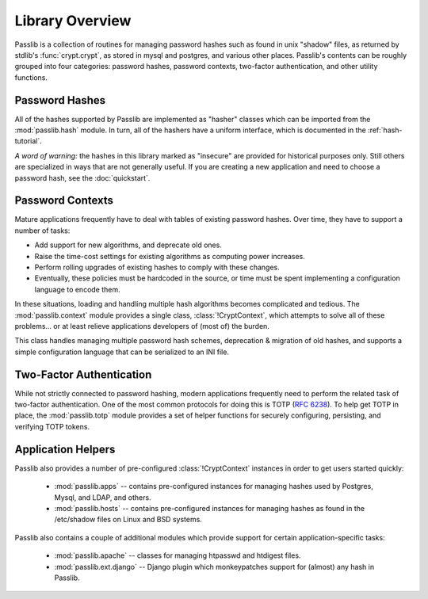 ================
Library Overview
================

Passlib is a collection of routines for managing password hashes
such as found in unix "shadow" files, as returned by stdlib's :func:`crypt.crypt`,
as stored in mysql and postgres, and various other places.
Passlib's contents can be roughly grouped into four categories:
password hashes, password contexts, two-factor authentication,
and other utility functions.

Password Hashes
===============
All of the hashes supported by Passlib are implemented
as "hasher" classes which can be imported from the :mod:`passlib.hash` module.
In turn, all of the hashers have a uniform interface,
which is documented in the :ref:`hash-tutorial`.

*A word of warning:* the hashes in this library marked as "insecure"
are provided for historical purposes only.  Still others are specialized in ways that are not generally useful.
If you are creating a new application and need to choose a password hash,
see the :doc:`quickstart`.

.. rst-class:: float-center

.. seealso::

    - :ref:`hash-tutorial` -- walkthrough of using a hasher class.
    - :doc:`quickstart` -- if you need to choose a hash.
    - :mod:`passlib.ifc` -- PasswordHash API reference
    - :mod:`passlib.hash` -- list of all hashes in Passlib.

Password Contexts
=================
Mature applications frequently have to deal with tables of existing password hashes.
Over time, they have to support a number of tasks:

* Add support for new algorithms, and deprecate old ones.
* Raise the time-cost settings for existing algorithms as computing power increases.
* Perform rolling upgrades of existing hashes to comply with these changes.
* Eventually, these policies must be hardcoded in the source,
  or time must be spent implementing a configuration language to encode them.

In these situations, loading and handling multiple hash algorithms becomes
complicated and tedious. The :mod:`passlib.context` module provides a single class,
:class:`!CryptContext`, which attempts to solve all of these problems...
or at least relieve applications developers of (most of) the burden.

This class handles managing multiple password hash schemes,
deprecation & migration of old hashes, and supports a simple configuration
language that can be serialized to an INI file.

.. rst-class:: float-center

.. seealso::

    * :ref:`context-tutorial` -- walkthrough of the CryptContext class
    * :mod:`passlib.context` -- API reference

Two-Factor Authentication
=========================
While not strictly connected to password hashing, modern applications frequently
need to perform the related task of two-factor authentication.  One of the most
common protocols for doing this is TOTP (:rfc:`6238`).
To help get TOTP in place, the :mod:`passlib.totp` module provides a set of helper functions
for securely configuring, persisting, and verifying TOTP tokens.

.. rst-class:: float-center

.. seealso::

    * :ref:`TOTP tutorial <totp-tutorial>` -- walkthrough of setting up TOTP integration
    * :mod:`passlib.totp` -- API reference

Application Helpers
===================
Passlib also provides a number of pre-configured :class:`!CryptContext` instances
in order to get users started quickly:

    * :mod:`passlib.apps` -- contains pre-configured
      instances for managing hashes used by Postgres, Mysql, and LDAP, and others.

    * :mod:`passlib.hosts` -- contains pre-configured
      instances for managing hashes as found in the /etc/shadow files
      on Linux and BSD systems.

Passlib also contains a couple of additional modules which provide
support for certain application-specific tasks:

    * :mod:`passlib.apache` -- classes for managing htpasswd and htdigest files.

    * :mod:`passlib.ext.django` -- Django plugin which monkeypatches support for (almost) any hash in Passlib.
